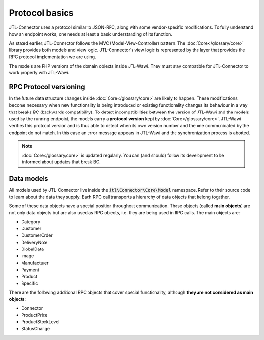 Protocol basics
===============

JTL-Connector uses a protocol similar to JSON-RPC, along with some vendor-specific modifications.
To fully understand how an endpoint works, one needs at least a basic understanding of its function.

As stated earlier, JTL-Connector follows the MVC (Model-View-Controller) pattern.
The :doc:`Core</glossary/core>` library provides both models and view logic.
JTL-Connector's view logic is represented by the layer that provides the RPC protocol implementation we are using.

The models are PHP versions of the domain objects inside JTL-Wawi.
They must stay compatible for JTL-Connector to work properly with JTL-Wawi.

RPC Protocol versioning
-----------------------

In the future data structure changes inside :doc:`Core</glossary/core>` are likely to happen.
These modifications become necessary when new functionality is being introduced or existing functionality changes its behaviour in a way that breaks BC (backwards compatibility).
To detect incompatibilities between the version of JTL-Wawi and the models used by the running endpoint, the models carry a **protocol version** kept by :doc:`Core</glossary/core>`.
JTL-Wawi verifies this protocol version and is thus able to detect when its own version number and the one communicated by the endpoint do not match.
In this case an error message appears in JTL-Wawi and the synchronization process is aborted.

.. note::
    :doc:`Core</glossary/core>` is updated regularly.
    You can (and should) follow its development to be informed about updates that break BC.

.. _data-models:

Data models
-----------

All models used by JTL-Connector live inside the :code:`Jtl\Connector\Core\Model` namespace.
Refer to their source code to learn about the data they supply.
Each RPC call transports a hierarchy of data objects that belong together.

Some of these data objects have a special position throughout communication.
Those objects (called **main objects**) are not only data objects but are also used as RPC objects, i.e. they are being used in RPC calls.
The main objects are:

- Category
- Customer
- CustomerOrder
- DeliveryNote
- GlobalData
- Image
- Manufacturer
- Payment
- Product
- Specific

There are the following additional RPC objects that cover special functionality, although **they are not considered as main objects**:

- Connector
- ProductPrice
- ProductStockLevel
- StatusChange